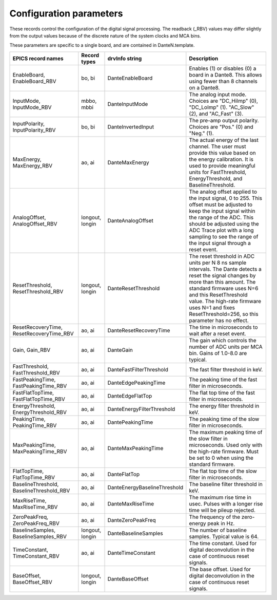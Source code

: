 Configuration parameters
------------------------
These records control the configuration of the digital signal processing. The readback (_RBV) values may differ slightly
from the output values because of the discrete nature of the system clocks and MCA bins.

These parameters are specific to a single board, and are contained in DanteN.template.

.. cssclass:: table-bordered table-striped table-hover
.. list-table::
   :header-rows: 1
   :widths: auto

   * - EPICS record names
     - Record types
     - drvInfo string
     - Description
   * - EnableBoard, EnableBoard_RBV
     - bo, bi
     - DanteEnableBoard
     - Enables (1) or disables (0) a board in a Dante8.  This allows using fewer than 8 channels on a Dante8.
   * - InputMode, InputMode_RBV
     - mbbo, mbbi
     - DanteInputMode
     - The analog input mode. Choices are "DC_HiImp" (0), "DC_LoImp" (1). "AC_Slow" (2), and "AC_Fast" (3).
   * - InputPolarity, InputPolarity_RBV
     - bo, bi
     - DanteInvertedInput
     - The pre-amp output polarity. Choices are "Pos." (0) and "Neg." (1).
   * - MaxEnergy, MaxEnergy_RBV
     - ao, ai
     - DanteMaxEnergy
     - The actual energy of the last channel.  The user must provide this value based on the energy calibration.
       It is used to provide meaningful units for FastThreshold, EnergyThreshold, and BaselineThreshold.
   * - AnalogOffset, AnalogOffset_RBV
     - longout, longin
     - DanteAnalogOffset
     - The analog offset applied to the input signal, 0 to 255. 
       This offset must be adjusted to keep the input signal within the range of the ADC.
       This should be adjusted using the ADC Trace plot with a long sampling to see the range of the input
       signal through a reset event.
   * - ResetThreshold, ResetThreshold_RBV
     - longout, longin
     - DanteResetThreshold
     - The reset threshold in ADC units per N 8 ns sample intervals. The Dante detects a reset the signal changes by more than this amount. 
       The standard firmware uses N=6 and this ResetThreshold value.
       The high-rate firmware uses N=1 and fixes ResetThreshold=256, so this parameter has no effect.
   * - ResetRecoveryTime, ResetRecoveryTime_RBV
     - ao, ai
     - DanteResetRecoveryTime
     - The time in microseconds to wait after a reset event.
   * - Gain, Gain_RBV
     - ao, ai
     - DanteGain
     - The gain which controls the number of ADC units per MCA bin.  Gains of 1.0-8.0 are typical.
   * - FastThreshold, FastThreshold_RBV
     - ao, ai
     - DanteFastFilterThreshold
     - The fast filter threshold in keV.
   * - FastPeakingTime, FastPeakingTime_RBV
     - ao, ai
     - DanteEdgePeakingTime
     - The peaking time of the fast filter in microseconds.
   * - FastFlatTopTime, FastFlatTopTime_RBV
     - ao, ai
     - DanteEdgeFlatTop
     - The flat top time of the fast filter in microseconds.
   * - EnergyThreshold, EnergyThreshold_RBV
     - ao, ai
     - DanteEnergyFilterThreshold
     - The energy filter threshold in keV.
   * - PeakingTime, PeakingTime_RBV
     - ao, ai
     - DantePeakingTime
     - The peaking time of the slow filter in microseconds.
   * - MaxPeakingTime, MaxPeakingTime_RBV
     - ao, ai
     - DanteMaxPeakingTime
     - The maximum peaking time of the slow filter in microseconds. Used only with the high-rate firmware.
       Must be set to 0 when using the standard firmware.
   * - FlatTopTime, FlatTopTime_RBV
     - ao, ai
     - DanteFlatTop
     - The flat top time of the slow filter in microseconds.
   * - BaselineThreshold, BaselineThreshold_RBV
     - ao, ai
     - DanteEnergyBaselineThreshold
     - The baseline filter threshold in keV.
   * - MaxRiseTime, MaxRiseTime_RBV
     - ao, ai
     - DanteMaxRiseTime
     - The maximum rise time in usec. Pulses with a longer rise time will be pileup rejected.
   * - ZeroPeakFreq, ZeroPeakFreq_RBV
     - ao, ai
     - DanteZeroPeakFreq
     - The frequency of the zero-energy peak in Hz.
   * - BaselineSamples, BaselineSamples_RBV
     - longout, longin
     - DanteBaselineSamples
     - The number of baseline samples.  Typical value is 64.
   * - TimeConstant, TimeConstant_RBV
     - ao, ai
     - DanteTimeConstant
     - The time constant. Used for digital deconvolution in the case of continuous reset signals.
   * - BaseOffset, BaseOffset_RBV
     - longout, longin
     - DanteBaseOffset
     - The base offset. Used for digital deconvolution in the case of continuous reset signals.

